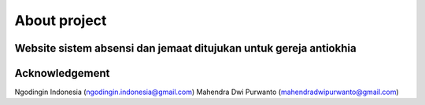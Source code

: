 ###################
About project
###################

Website sistem absensi dan jemaat ditujukan untuk gereja antiokhia
***************
Acknowledgement
***************

Ngodingin Indonesia (ngodingin.indonesia@gmail.com)
Mahendra Dwi Purwanto (mahendradwipurwanto@gmail.com)